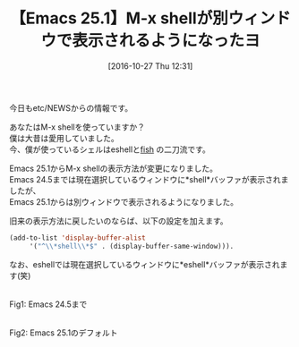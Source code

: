#+BLOG: rubikitch
#+POSTID: 1760
#+DATE: [2016-10-27 Thu 12:31]
#+PERMALINK: shell-emacs25
#+OPTIONS: toc:nil num:nil todo:nil pri:nil tags:nil ^:nil \n:t -:nil tex:nil ':nil
#+ISPAGE: nil
#+DESCRIPTION:
# (progn (erase-buffer)(find-file-hook--org2blog/wp-mode))
#+BLOG: rubikitch
#+CATEGORY:   シェル・端末
#+TAGS: Emacs 25.1以降, shell, 
#+TITLE: 【Emacs 25.1】M-x shellが別ウィンドウで表示されるようになったヨ
#+begin: org2blog-tags
# content-length: 739

#+end:
今日もetc/NEWSからの情報です。

あなたはM-x shellを使っていますか？
僕は大昔は愛用していました。
今、僕が使っているシェルはeshellと[[http://fish.rubikitch.com/][fish]] の二刀流です。

Emacs 25.1からM-x shellの表示方法が変更になりました。
Emacs 24.5までは現在選択しているウィンドウに*shell*バッファが表示されましたが、
Emacs 25.1からは別ウィンドウで表示されるようになりました。

旧来の表示方法に戻したいのならば、以下の設定を加えます。

#+BEGIN_SRC emacs-lisp :results silent
(add-to-list 'display-buffer-alist
     '("^\\*shell\\*$" . (display-buffer-same-window))).
#+END_SRC

なお、eshellでは現在選択しているウィンドウに*eshell*バッファが表示されます(笑)



# (progn (forward-line 1)(shell-command "screenshot-time.rb org_template" t))
#+ATTR_HTML: :width 480
[[file:/r/sync/screenshots/20161027123726.png]]
Fig1: Emacs 24.5まで


#+ATTR_HTML: :width 480
[[file:/r/sync/screenshots/20161027123717.png]]
Fig2: Emacs 25.1のデフォルト


